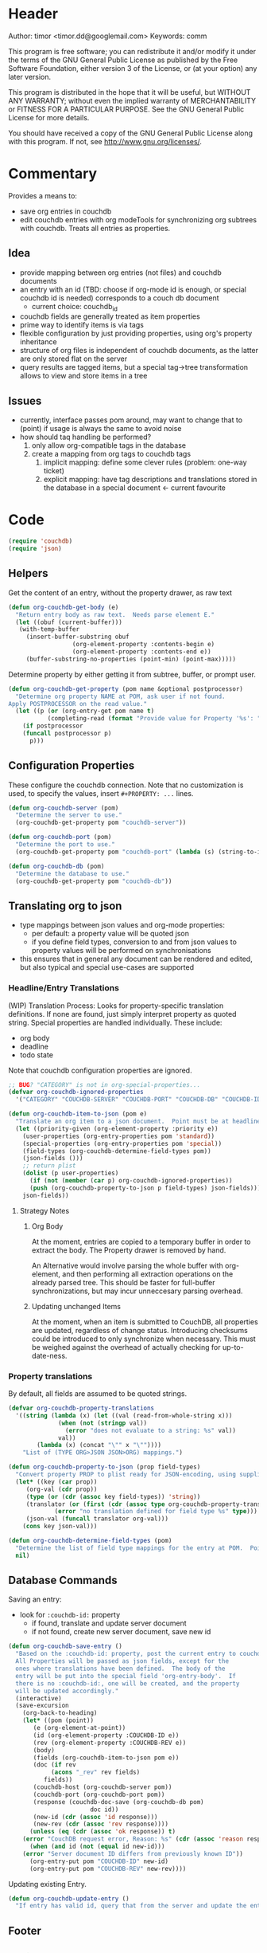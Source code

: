 # # org-couchdb.el --- map and synchronize org mode subtrees to couchdb docunments  -*- lexical-binding: t; -*-

* Header

Author: timor <timor.dd@googlemail.com>
Keywords: comm

This program is free software; you can redistribute it and/or modify
it under the terms of the GNU General Public License as published by
the Free Software Foundation, either version 3 of the License, or
(at your option) any later version.

This program is distributed in the hope that it will be useful,
but WITHOUT ANY WARRANTY; without even the implied warranty of
MERCHANTABILITY or FITNESS FOR A PARTICULAR PURPOSE.  See the
GNU General Public License for more details.

You should have received a copy of the GNU General Public License
along with this program.  If not, see <http://www.gnu.org/licenses/>.

* Commentary

Provides a means to:
- save org entries in couchdb
- edit couchdb entries with org modeTools for synchronizing org
  subtrees with couchdb.  Treats all entries as properties.
** Idea
- provide mapping between org entries (not files) and couchdb documents
- an entry with an id (TBD: choose if org-mode id is enough, or
  special couchdb id is needed) corresponds to a couch db document
  - current choice: couchdb_id
- couchdb fields are generally treated as item properties
- prime way to identify items is via tags
- flexible configuration by just providing properties, using org's
  property inheritance
- structure of org files is independent of couchdb documents, as the
  latter are only stored flat on the server
- query results are tagged items, but a special tag->tree
  transformation allows to view and store items in a tree
** Issues
- currently, interface passes pom around, may want to change that to
  (point) if usage is always the same to avoid noise
- how should taq handling be performed?
  1. only allow org-compatible tags in the database
  2. create a mapping from org tags to couchdb tags
     1. implicit mapping: define some clever rules (problem: one-way ticket)
     2. explicit mapping: have tag descriptions and translations
        stored in the database in a special document <- current favourite

* Code


#+BEGIN_SRC emacs-lisp
(require 'couchdb)
(require 'json)
#+END_SRC

** Helpers

Get the content of an entry, without the property drawer, as raw text
#+BEGIN_SRC emacs-lisp
(defun org-couchdb-get-body (e)
  "Return entry body as raw text.  Needs parse element E."
  (let ((obuf (current-buffer)))
   (with-temp-buffer
     (insert-buffer-substring obuf
			      (org-element-property :contents-begin e)
			      (org-element-property :contents-end e))
     (buffer-substring-no-properties (point-min) (point-max)))))
#+END_SRC

Determine property by either getting it from subtree, buffer, or
prompt user.

#+BEGIN_SRC emacs-lisp
(defun org-couchdb-get-property (pom name &optional postprocessor)
  "Determine org property NAME at POM, ask user if not found.
Apply POSTPROCESSOR on the read value."
  (let ((p (or (org-entry-get pom name t)
	       (completing-read (format "Provide value for Property '%s': " name) ()))))
    (if postprocessor
	(funcall postprocessor p)
      p)))
#+END_SRC

**  Configuration Properties

These configure the couchdb connection.  Note that no customization is
used, to specify the values, insert =#+PROPERTY: ...= lines.
#+BEGIN_SRC emacs-lisp
(defun org-couchdb-server (pom)
  "Determine the server to use."
  (org-couchdb-get-property pom "couchdb-server"))

(defun org-couchdb-port (pom)
  "Determine the port to use."
  (org-couchdb-get-property pom "couchdb-port" (lambda (s) (string-to-int s))))

(defun org-couchdb-db (pom)
  "Determine the database to use."
  (org-couchdb-get-property pom "couchdb-db"))
#+END_SRC

** Translating org to json
- type mappings between json values and org-mode properties:
  - per default: a property value will be quoted json
  - if you define field types, conversion to and from json values to
    property values will be performed on synchronisations
- this ensures that in general any document can be rendered and
  edited, but also typical and special use-cases are supported
*** Headline/Entry Translations
(WIP)
Translation Process: Looks for property-specific translation definitions. If
none are found, just simply interpret property as quoted string.
Special properties are handled individually.  These include:
- org body
- deadline
- todo state

Note that couchdb configuration properties are ignored.
#+BEGIN_SRC emacs-lisp
;; BUG? "CATEGORY" is not in org-special-properties...
(defvar org-couchdb-ignored-properties
  '("CATEGORY" "COUCHDB-SERVER" "COUCHDB-PORT" "COUCHDB-DB" "COUCHDB-ID" "COUCHDB-REV"))
#+END_SRC

#+BEGIN_SRC emacs-lisp
(defun org-couchdb-item-to-json (pom e)
  "Translate an org item to a json document.  Point must be at headline."
  (let ((priority-given (org-element-property :priority e))
	(user-properties (org-entry-properties pom 'standard))
	(special-properties (org-entry-properties pom 'special))
	(field-types (org-couchdb-determine-field-types pom))
	(json-fields ()))
    ;; return plist
    (dolist (p user-properties)
      (if (not (member (car p) org-couchdb-ignored-properties))
	  (push (org-couchdb-property-to-json p field-types) json-fields)))
    json-fields))
#+END_SRC
**** Strategy Notes
***** Org Body
At the moment, entries are copied to a temporary buffer in order to
extract the body.  The Property drawer is removed by hand.

An Alternative would involve parsing the whole buffer with
org-element, and then performing all extraction operations on the
already parsed tree.  This should be faster for full-buffer
synchronizations, but may incur unneccesary parsing overhead.
***** Updating unchanged Items
At the moment, when an item is submitted to CouchDB, all properties
are updated, regardless of change status.  Introducing checksums could
be introduced to only synchronize when necessary.  This must be
weighed against the overhead of actually checking for up-to-date-ness.

*** Property translations
By default, all fields are assumed to be quoted strings.
#+BEGIN_SRC emacs-lisp
(defvar org-couchdb-property-translations
  '((string (lambda (x) (let ((val (read-from-whole-string x)))
			  (when (not (stringp val))
			    (error "does not evaluate to a string: %s" val))
			  val))
	    (lambda (x) (concat "\"" x "\""))))
    "List of (TYPE ORG>JSON JSON>ORG) mappings.")

(defun org-couchdb-property-to-json (prop field-types)
  "Convert property PROP to plist ready for JSON-encoding, using supplied list of field type definitions FIELD-TYPES."
  (let* ((key (car prop))
	 (org-val (cdr prop))
	 (type (or (cdr (assoc key field-types)) 'string))
	 (translator (or (first (cdr (assoc type org-couchdb-property-translations)))
			 (error "no translation defined for field type %s" type)))
	 (json-val (funcall translator org-val)))
    (cons key json-val)))

(defun org-couchdb-determine-field-types (pom)
  "Determine the list of field type mappings for the entry at POM.  Point must be at headline"
  nil)
#+END_SRC

** Database Commands

Saving an entry:
- look for =:couchdb-id:= property
  - if found, translate and update server document
  - if not found, create new server document, save new id

#+BEGIN_SRC emacs-lisp
(defun org-couchdb-save-entry ()
  "Based on the :couchdb-id: property, post the current entry to couchdb.
  All Properties will be passed as json fields, except for the
  ones where translations have been defined.  The body of the
  entry will be put into the special field 'org-entry-body'.  If
  there is no :couchdb-id:, one will be created, and the property
  will be updated accordingly."
  (interactive)
  (save-excursion
    (org-back-to-heading)
    (let* ((pom (point))
	   (e (org-element-at-point))
	   (id (org-element-property :COUCHDB-ID e))
	   (rev (org-element-property :COUCHDB-REV e))
	   (body)
	   (fields (org-couchdb-item-to-json pom e))
	   (doc (if rev
		    (acons "_rev" rev fields)
		  fields))
	   (couchdb-host (org-couchdb-server pom))
	   (couchdb-port (org-couchdb-port pom))
	   (response (couchdb-doc-save (org-couchdb-db pom)
				       doc id))
	   (new-id (cdr (assoc 'id response)))
	   (new-rev (cdr (assoc 'rev response))))
      (unless (eq (cdr (assoc 'ok response)) t)
	(error "CouchDB request error, Reason: %s" (cdr (assoc 'reason response))))
      (when (and id (not (equal id new-id)))
	(error "Server document ID differs from previously known ID"))
      (org-entry-put pom "COUCHDB-ID" new-id)
      (org-entry-put pom "COUCHDB-REV" new-rev))))
#+END_SRC

Updating existing Entry.
#+BEGIN_SRC emacs-lisp
(defun org-couchdb-update-entry ()
  "If entry has valid id, query that from the server and update the entry.")

#+END_SRC

** Footer
#+BEGIN_SRC emacs-lisp

(provide 'org-couchdb)
;;; org-couchdb.el ends here
#+END_SRC
